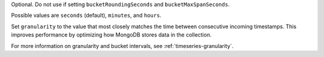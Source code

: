 Optional. Do not use if setting ``bucketRoundingSeconds`` and 
``bucketMaxSpanSeconds``. 

Possible values are ``seconds`` (default), ``minutes``, and ``hours``.

Set ``granularity`` to the value that most closely matches 
the time between consecutive incoming timestamps. This
improves performance by optimizing how MongoDB stores data in the 
collection.

For more information on granularity and bucket intervals, see 
:ref:`timeseries-granularity`.